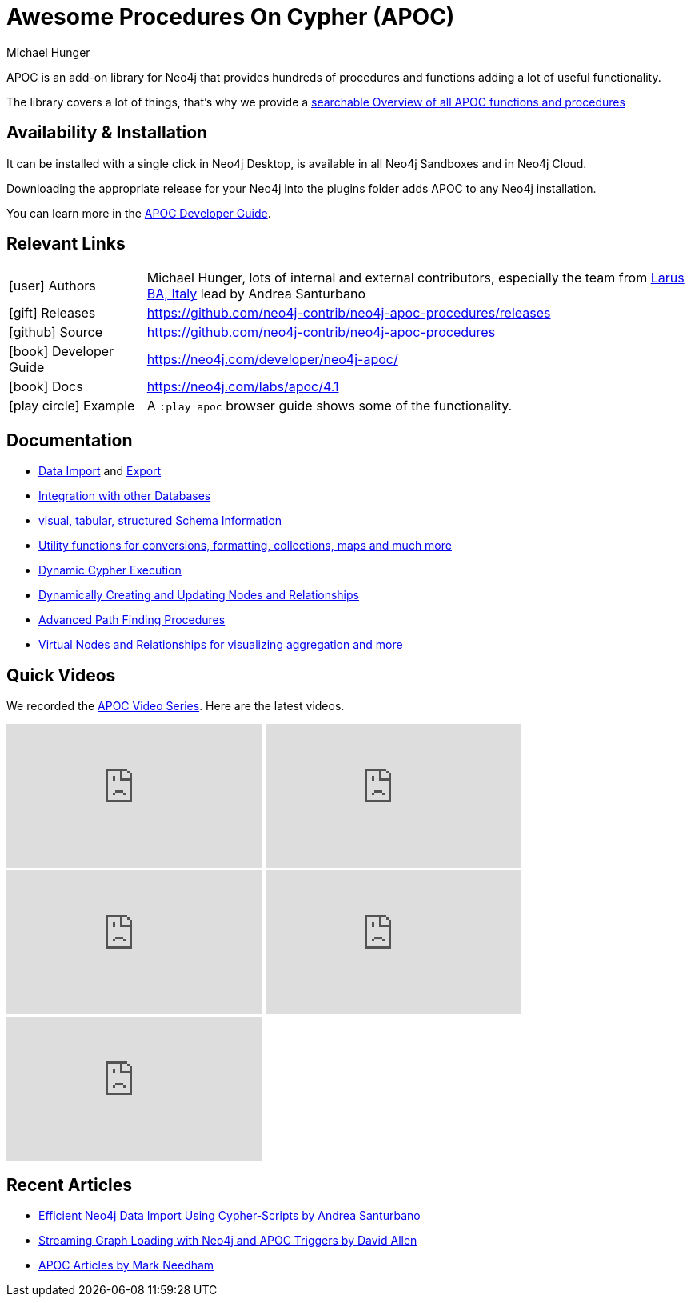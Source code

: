 = Awesome Procedures On Cypher (APOC)
:docs: https://neo4j.com/labs/apoc/4.1
:slug: apoc
:author: Michael Hunger
:category: labs
:tags: apoc, procedures, functions, utilities, extensions, libraries
:neo4j-versions: 3.5, 4.0
:page-product: apoc


APOC is an add-on library for Neo4j that provides hundreds of procedures and functions adding a lot of useful functionality.

The library covers a lot of things, that's why we provide a link:{docs}/overview/[searchable Overview of all APOC functions and procedures^]

== Availability & Installation

It can be installed with a single click in Neo4j Desktop, is available in all Neo4j Sandboxes and in Neo4j Cloud.

Downloading the appropriate release for your Neo4j into the plugins folder adds APOC to any Neo4j installation.

You can learn more in the https://neo4j.com/developer/neo4j-apoc/[APOC Developer Guide^].

== Relevant Links

[cols="1,4"]
|===
| icon:user[] Authors | Michael Hunger, lots of internal and external contributors, especially the team from https://larus-ba.it/[Larus BA, Italy^] lead by Andrea Santurbano
| icon:gift[] Releases | https://github.com/neo4j-contrib/neo4j-apoc-procedures/releases
| icon:github[] Source | https://github.com/neo4j-contrib/neo4j-apoc-procedures
| icon:book[] Developer Guide | https://neo4j.com/developer/neo4j-apoc/
| icon:book[] Docs | {docs}
// | icon:book[] Article |
| icon:play-circle[] Example | A `:play apoc` browser guide shows some of the functionality.
|===

== Documentation

* {docs}/import[Data Import^] and {docs}/export[Export^]
* {docs}/database-integration[Integration with other Databases^]
* {docs}/database-introspection[visual, tabular, structured Schema Information^]
* {docs}/misc[Utility functions for conversions, formatting, collections, maps and much more^]
* {docs}/cypher-execution[Dynamic Cypher Execution^]
* {docs}/graph-updates/data-creation[Dynamically Creating and Updating Nodes and Relationships^]
* {docs}/algorithms/path-finding-procedures[Advanced Path Finding Procedures^]
* {docs}/virtual[Virtual Nodes and Relationships for visualizing aggregation and more^]

== Quick Videos

We recorded the https://r.neo4j.com/apoc-videos[APOC Video Series^].
Here are the latest videos.

++++
<iframe width="320" height="180" src="https://www.youtube.com/embed/V1DTBjetIfk" frameborder="0" allow="accelerometer; autoplay; encrypted-media; gyroscope; picture-in-picture" allowfullscreen></iframe>
<iframe width="320" height="180" src="https://www.youtube.com/embed/x34FuSLt0l8" frameborder="0" allow="accelerometer; autoplay; encrypted-media; gyroscope; picture-in-picture" allowfullscreen></iframe>
<iframe width="320" height="180" src="https://www.youtube.com/embed/HvTvy4G9uJk" frameborder="0" allow="accelerometer; autoplay; encrypted-media; gyroscope; picture-in-picture" allowfullscreen></iframe>
<iframe width="320" height="180" src="https://www.youtube.com/embed/0p4jBOXNgc8" frameborder="0" allow="accelerometer; autoplay; encrypted-media; gyroscope; picture-in-picture" allowfullscreen></iframe>
<iframe src="https://docs.google.com/presentation/d/e/2PACX-1vQPqceydXxc6n9ocJgDur4Ri3bGq8RD2r_e-5-cWrti04v8Icrynf8A9H0XZwfsoAKig8cRrXQ-6T96/embed?start=false&loop=false&delayms=3000" frameborder="0" width="320" height="180" allowfullscreen="true" mozallowfullscreen="true" webkitallowfullscreen="true"></iframe>
++++

== Recent Articles

* https://medium.com/neo4j/efficient-neo4j-data-import-using-cypher-scripts-7d1268b0747[Efficient Neo4j Data Import Using Cypher-Scripts by Andrea Santurbano^]
* https://medium.com/neo4j/streaming-graph-loading-with-neo4j-and-apoc-triggers-188ed4dd40d5[Streaming Graph Loading with Neo4j and APOC Triggers by David Allen^]
* https://markhneedham.com/blog/tag/apoc/[APOC Articles by Mark Needham^]